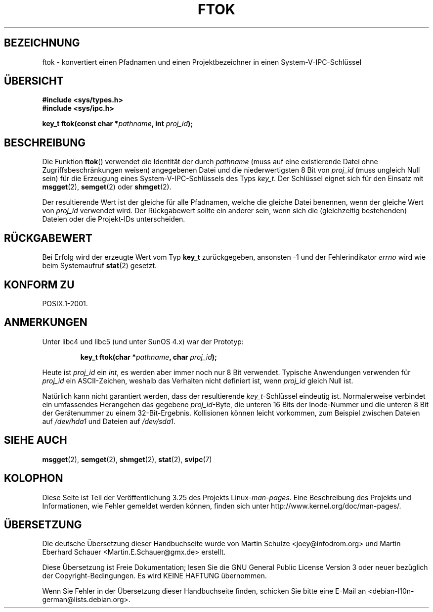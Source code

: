 .\" Copyright 1993 Giorgio Ciucci (giorgio@crcc.it)
.\"
.\" Permission is granted to make and distribute verbatim copies of this
.\" manual provided the copyright notice and this permission notice are
.\" preserved on all copies.
.\"
.\" Permission is granted to copy and distribute modified versions of this
.\" manual under the conditions for verbatim copying, provided that the
.\" entire resulting derived work is distributed under the terms of a
.\" permission notice identical to this one.
.\"
.\" Since the Linux kernel and libraries are constantly changing, this
.\" manual page may be incorrect or out-of-date.  The author(s) assume no
.\" responsibility for errors or omissions, or for damages resulting from
.\" the use of the information contained herein.  The author(s) may not
.\" have taken the same level of care in the production of this manual,
.\" which is licensed free of charge, as they might when working
.\" professionally.
.\"
.\" Formatted or processed versions of this manual, if unaccompanied by
.\" the source, must acknowledge the copyright and authors of this work.
.\"
.\" Modified 2001-11-28, by Michael Kerrisk, <mtk.manpages@gmail.com>
.\"	Changed data type of proj_id; minor fixes
.\"	aeb: further fixes; added notes.
.\"
.\"*******************************************************************
.\"
.\" This file was generated with po4a. Translate the source file.
.\"
.\"*******************************************************************
.TH FTOK 3 "28. November 2001" GNU Linux\-Programmierhandbuch
.SH BEZEICHNUNG
ftok \- konvertiert einen Pfadnamen und einen Projektbezeichner in einen
System\-V\-IPC\-Schlüssel
.SH ÜBERSICHT
.nf
\fB#include <sys/types.h>\fP
\fB#include <sys/ipc.h>\fP
.fi
.sp
\fBkey_t ftok(const char *\fP\fIpathname\fP\fB, int \fP\fIproj_id\fP\fB);\fP
.SH BESCHREIBUNG
Die Funktion \fBftok\fP() verwendet die Identität der durch \fIpathname\fP (muss
auf eine existierende Datei ohne Zugriffsbeschränkungen weisen) angegebenen
Datei und die niederwertigsten 8 Bit von \fIproj_id\fP (muss ungleich Null
sein) für die Erzeugung eines System\-V\-IPC\-Schlüssels des Typs \fIkey_t\fP. Der
Schlüssel eignet sich für den Einsatz mit \fBmsgget\fP(2), \fBsemget\fP(2) oder
\fBshmget\fP(2).
.LP
Der resultierende Wert ist der gleiche für alle Pfadnamen, welche die
gleiche Datei benennen, wenn der gleiche Wert von \fIproj_id\fP verwendet
wird. Der Rückgabewert sollte ein anderer sein, wenn sich die (gleichzeitig
bestehenden) Dateien oder die Projekt\-IDs unterscheiden.
.SH RÜCKGABEWERT
Bei Erfolg wird der erzeugte Wert vom Typ \fBkey_t\fP zurückgegeben, ansonsten
\-1 und der Fehlerindikator \fIerrno\fP wird wie beim Systemaufruf \fBstat\fP(2)
gesetzt.
.SH "KONFORM ZU"
POSIX.1\-2001.
.SH ANMERKUNGEN
Unter libc4 und libc5 (und unter SunOS 4.x) war der Prototyp:
.sp
.RS
\fBkey_t ftok(char *\fP\fIpathname\fP\fB, char \fP\fIproj_id\fP\fB);\fP
.RE
.PP
Heute ist \fIproj_id\fP ein \fIint\fP, es werden aber immer noch nur 8 Bit
verwendet. Typische Anwendungen verwenden für \fIproj_id\fP ein ASCII\-Zeichen,
weshalb das Verhalten nicht definiert ist, wenn \fIproj_id\fP gleich Null ist.
.LP
Natürlich kann nicht garantiert werden, dass der resultierende
\fIkey_t\fP\-Schlüssel eindeutig ist. Normalerweise verbindet ein umfassendes
Herangehen das gegebene \fIproj_id\fP\-Byte, die unteren 16 Bits der
Inode\-Nummer und die unteren 8 Bit der Gerätenummer zu einem
32\-Bit\-Ergebnis. Kollisionen können leicht vorkommen, zum Beispiel zwischen
Dateien auf \fI/dev/hda1\fP und Dateien auf \fI/dev/sda1\fP.
.SH "SIEHE AUCH"
\fBmsgget\fP(2), \fBsemget\fP(2), \fBshmget\fP(2), \fBstat\fP(2), \fBsvipc\fP(7)
.SH KOLOPHON
Diese Seite ist Teil der Veröffentlichung 3.25 des Projekts
Linux\-\fIman\-pages\fP. Eine Beschreibung des Projekts und Informationen, wie
Fehler gemeldet werden können, finden sich unter
http://www.kernel.org/doc/man\-pages/.

.SH ÜBERSETZUNG
Die deutsche Übersetzung dieser Handbuchseite wurde von
Martin Schulze <joey@infodrom.org>
und
Martin Eberhard Schauer <Martin.E.Schauer@gmx.de>
erstellt.

Diese Übersetzung ist Freie Dokumentation; lesen Sie die
GNU General Public License Version 3 oder neuer bezüglich der
Copyright-Bedingungen. Es wird KEINE HAFTUNG übernommen.

Wenn Sie Fehler in der Übersetzung dieser Handbuchseite finden,
schicken Sie bitte eine E-Mail an <debian-l10n-german@lists.debian.org>.
